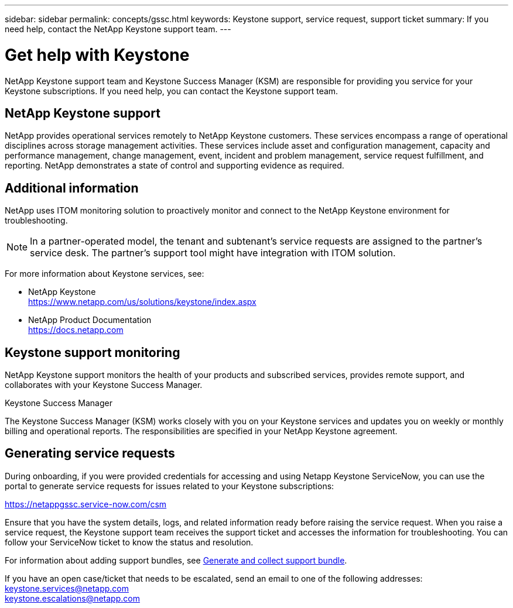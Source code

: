 ---
sidebar: sidebar
permalink: concepts/gssc.html
keywords:  Keystone support, service request, support ticket
summary: If you need help, contact the NetApp Keystone support team.
---

= Get help with Keystone
:hardbreaks:
:nofooter:
:icons: font
:linkattrs:
:imagesdir: ../media/

[.lead]
NetApp Keystone support team and Keystone Success Manager (KSM) are responsible for providing you service for your Keystone subscriptions. If you need help, you can contact the Keystone support team.

== NetApp Keystone support
NetApp provides operational services remotely to NetApp Keystone customers. These services encompass a range of operational disciplines across storage management activities. These services include asset and configuration management, capacity and performance management, change management, event, incident and problem management, service request fulfillment, and reporting. NetApp demonstrates a state of control and supporting evidence as required.

== Additional information 
NetApp uses ITOM monitoring solution to proactively monitor and connect to the NetApp Keystone environment for troubleshooting. 

[NOTE]
In a partner-operated model, the tenant and subtenant's service requests are assigned to the partner's service desk. The partner's support tool might have integration with ITOM solution.

For more information about Keystone services, see:

* NetApp Keystone
 https://www.netapp.com/us/solutions/keystone/index.aspx[https://www.netapp.com/us/solutions/keystone/index.aspx^]
* NetApp Product Documentation
 https://docs.netapp.com[https://docs.netapp.com^]

== Keystone support monitoring
NetApp Keystone support monitors the health of your products and subscribed services, provides remote support, and collaborates with your Keystone Success Manager.

.Keystone Success Manager
The Keystone Success Manager (KSM) works closely with you on your Keystone services and updates you on weekly or monthly billing and operational reports. The responsibilities are specified in your NetApp Keystone agreement.

== Generating service requests
During onboarding, if you were provided credentials for accessing and using Netapp Keystone ServiceNow, you can use the portal to generate service requests for issues related to your Keystone subscriptions: 

https://netappgssc.service-now.com/csm[^]

Ensure that you have the system details, logs, and related information ready before raising the service request. When you raise a service request, the Keystone support team receives the support ticket and accesses the information for troubleshooting. You can follow your ServiceNow ticket to know the status and resolution.

For information about adding support bundles, see link:../installation/monitor-health.html[Generate and collect support bundle].

If you have an open case/ticket that needs to be escalated, send an email to one of the following addresses:
keystone.services@netapp.com
keystone.escalations@netapp.com

